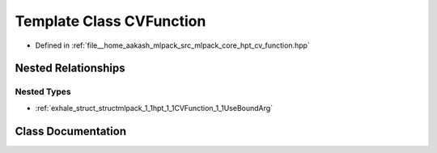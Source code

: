 .. _exhale_class_classmlpack_1_1hpt_1_1CVFunction:

Template Class CVFunction
=========================

- Defined in :ref:`file__home_aakash_mlpack_src_mlpack_core_hpt_cv_function.hpp`


Nested Relationships
--------------------


Nested Types
************

- :ref:`exhale_struct_structmlpack_1_1hpt_1_1CVFunction_1_1UseBoundArg`


Class Documentation
-------------------


.. doxygenclass:: mlpack::hpt::CVFunction
   :members:
   :protected-members:
   :undoc-members: